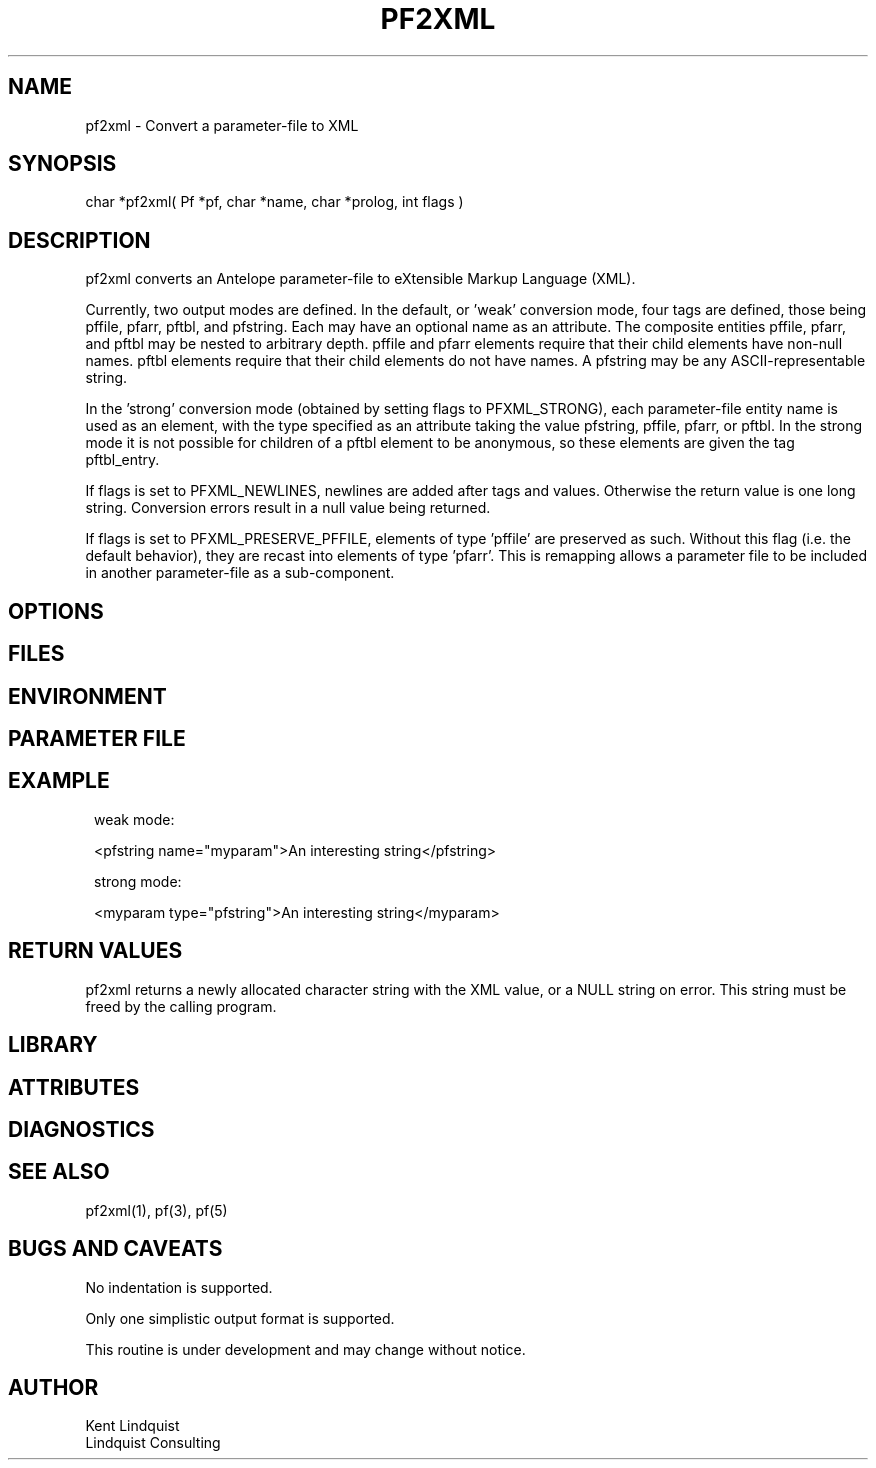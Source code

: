 .TH PF2XML 3 "$Date$"
.SH NAME
pf2xml \- Convert a parameter-file to XML
.SH SYNOPSIS
.nf
char *pf2xml( Pf *pf, char *name, char *prolog, int flags )
.fi
.SH DESCRIPTION
pf2xml converts an Antelope parameter-file to eXtensible Markup 
Language (XML). 

Currently, two output modes are defined. In the default, or 'weak'
conversion mode, four tags are defined, those being pffile, 
pfarr, pftbl, and pfstring. Each may have an optional name as an attribute. 
The composite entities pffile, pfarr, and pftbl may be nested to 
arbitrary depth. pffile and pfarr elements require that their child
elements have non-null names. pftbl elements require that their child 
elements do not have names. A pfstring may be any ASCII-representable string. 

In the 'strong' conversion mode (obtained by setting flags to PFXML_STRONG),
each parameter-file entity name is used as an element, with the type 
specified as an attribute taking the value pfstring, pffile, pfarr, or pftbl.
In the strong mode it is not possible for children of a pftbl element 
to be anonymous, so these elements are given the tag pftbl_entry.

If flags is set to PFXML_NEWLINES, newlines are added after tags 
and values. Otherwise the return value is one long string. Conversion 
errors result in a null value being returned.

If flags is set to PFXML_PRESERVE_PFFILE, elements of type 'pffile' are 
preserved as such. Without this flag (i.e. the default behavior), they are
recast into elements of type 'pfarr'. This is remapping allows a parameter file 
to be included in another parameter-file as a sub-component.
.SH OPTIONS
.SH FILES
.SH ENVIRONMENT
.SH PARAMETER FILE
.SH EXAMPLE
.ft CW
.in 2c
.nf
weak mode:

<pfstring name="myparam">An interesting string</pfstring>

strong mode:

<myparam type="pfstring">An interesting string</myparam> 
.fi
.in
.ft R
.SH RETURN VALUES
pf2xml returns a newly allocated character string with the XML
value, or a NULL string on error. This string must be 
freed by the calling program.
.SH LIBRARY
.SH ATTRIBUTES
.SH DIAGNOSTICS
.SH "SEE ALSO"
.nf
pf2xml(1), pf(3), pf(5)
.fi
.SH "BUGS AND CAVEATS"
No indentation is supported. 

Only one simplistic output format is supported.

This routine is under development and may change without notice. 
.SH AUTHOR
.nf
Kent Lindquist
Lindquist Consulting
.fi
.\" $Id$
